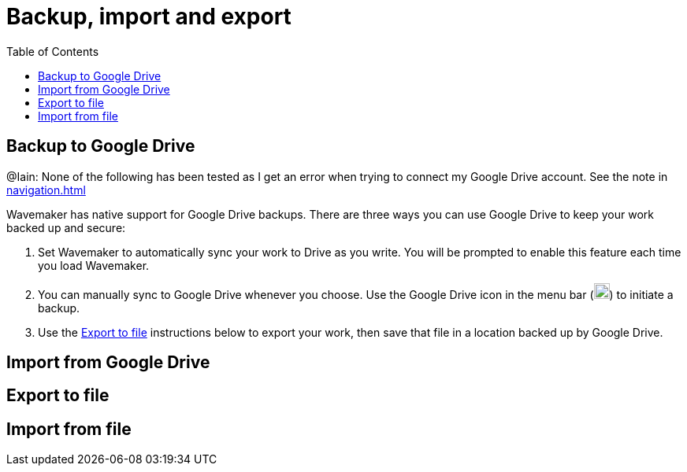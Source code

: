 :doctype: book
:toc:
:toclevels: 1

= Backup, import and export

== Backup to Google Drive

[sidebar]
****
@Iain: None of the following has been tested as I get an error when trying to connect my Google Drive account.
See the note in xref:navigation.adoc#google-drive[]
****

Wavemaker has native support for Google Drive backups.
There are three ways you can use Google Drive to keep your work backed up and secure:

. Set Wavemaker to automatically sync your work to Drive as you write.
You will be prompted to enable this feature each time you load Wavemaker.

. You can manually sync to Google Drive whenever you choose.
Use the Google Drive icon in the menu bar (image:../images/google-drive-icon.png[Google Drive,width=20,height=20]) to initiate a backup.

. Use the <<Export to file>> instructions below to export your work, then save that file in a location backed up by Google Drive.

== Import from Google Drive

== Export to file

== Import from file

